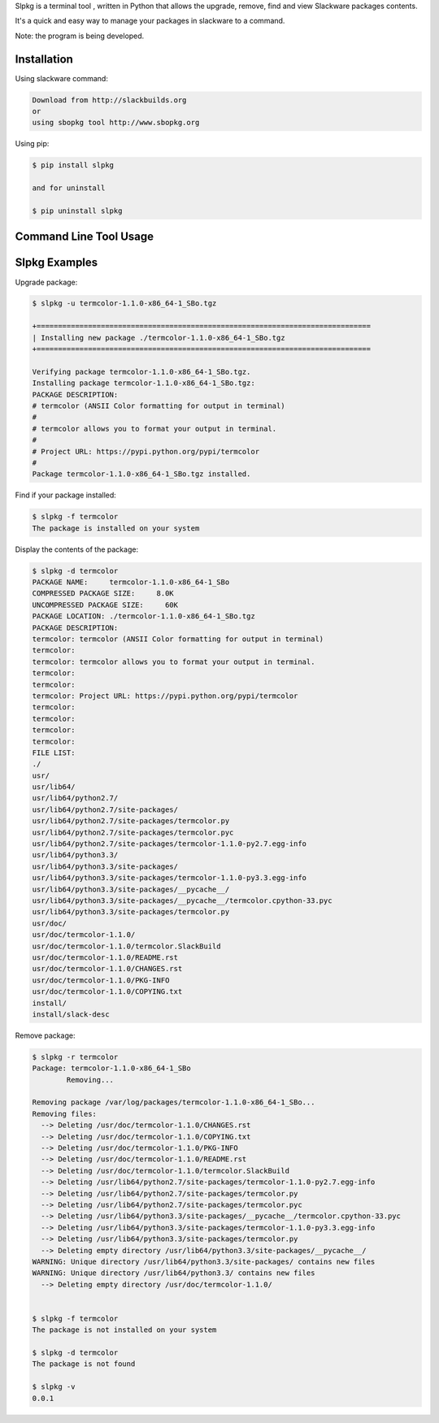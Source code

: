 Slpkg is a terminal tool , written in Python that allows the
upgrade, remove, find and view Slackware packages contents.

It's a quick and easy way to manage your packages in slackware
to a command.

Note: the program is being developed.


Installation
------------

Using slackware command:

.. code-block:: bash
	
	Download from http://slackbuilds.org
	or
	using sbopkg tool http://www.sbopkg.org

Using pip:

.. code-block:: bash

	$ pip install slpkg
	
	and for uninstall

	$ pip uninstall slpkg



Command Line Tool Usage
-----------------------

.. code-block:: bash
	usage: slpkg [-h] [-v] [-u UPGRADE] [-r REMOVE] [-l] [-f FIND] [-d DISPLAY]

	Slackware tool to upgrade, remove, find and view packages contents

	optional arguments:
	  -h, --help            show this help message and exit
	  -v, --verbose         print version and exit
	  -u UPGRADE, --upgrade UPGRADE
                        exec command upgradepkg --install-new
	  -r REMOVE, --remove REMOVE
                        exec command slackpkg remove
	  -l, --list            list of installed packages
	  -f FIND, --find FIND  find if package installed
	  -d DISPLAY, --display DISPLAY
                        display the contents of the package

Slpkg Examples
--------------


Upgrade package:

.. code-block:: bash

	$ slpkg -u termcolor-1.1.0-x86_64-1_SBo.tgz

	+==============================================================================
	| Installing new package ./termcolor-1.1.0-x86_64-1_SBo.tgz
	+==============================================================================

	Verifying package termcolor-1.1.0-x86_64-1_SBo.tgz.
	Installing package termcolor-1.1.0-x86_64-1_SBo.tgz:
	PACKAGE DESCRIPTION:
	# termcolor (ANSII Color formatting for output in terminal)
	#
	# termcolor allows you to format your output in terminal.
	#
	# Project URL: https://pypi.python.org/pypi/termcolor
	#
	Package termcolor-1.1.0-x86_64-1_SBo.tgz installed.


Find if your package installed:

.. code-block:: bash

	$ slpkg -f termcolor
	The package is installed on your system


Display the contents of the package:

.. code-block:: bash

	$ slpkg -d termcolor
	PACKAGE NAME:     termcolor-1.1.0-x86_64-1_SBo
	COMPRESSED PACKAGE SIZE:     8.0K
	UNCOMPRESSED PACKAGE SIZE:     60K
	PACKAGE LOCATION: ./termcolor-1.1.0-x86_64-1_SBo.tgz
	PACKAGE DESCRIPTION:
	termcolor: termcolor (ANSII Color formatting for output in terminal)
	termcolor:
	termcolor: termcolor allows you to format your output in terminal.
	termcolor:
	termcolor:
	termcolor: Project URL: https://pypi.python.org/pypi/termcolor
	termcolor:
	termcolor:
	termcolor:
	termcolor:
	FILE LIST:
	./
	usr/
	usr/lib64/
	usr/lib64/python2.7/
	usr/lib64/python2.7/site-packages/
	usr/lib64/python2.7/site-packages/termcolor.py
	usr/lib64/python2.7/site-packages/termcolor.pyc
	usr/lib64/python2.7/site-packages/termcolor-1.1.0-py2.7.egg-info
	usr/lib64/python3.3/
	usr/lib64/python3.3/site-packages/
	usr/lib64/python3.3/site-packages/termcolor-1.1.0-py3.3.egg-info
	usr/lib64/python3.3/site-packages/__pycache__/
	usr/lib64/python3.3/site-packages/__pycache__/termcolor.cpython-33.pyc
	usr/lib64/python3.3/site-packages/termcolor.py
	usr/doc/
	usr/doc/termcolor-1.1.0/
	usr/doc/termcolor-1.1.0/termcolor.SlackBuild
	usr/doc/termcolor-1.1.0/README.rst
	usr/doc/termcolor-1.1.0/CHANGES.rst
	usr/doc/termcolor-1.1.0/PKG-INFO
	usr/doc/termcolor-1.1.0/COPYING.txt
	install/
	install/slack-desc


Remove package:

.. code-block:: bash

	$ slpkg -r termcolor
	Package: termcolor-1.1.0-x86_64-1_SBo
		Removing... 

	Removing package /var/log/packages/termcolor-1.1.0-x86_64-1_SBo...
	Removing files:
	  --> Deleting /usr/doc/termcolor-1.1.0/CHANGES.rst
	  --> Deleting /usr/doc/termcolor-1.1.0/COPYING.txt
	  --> Deleting /usr/doc/termcolor-1.1.0/PKG-INFO
	  --> Deleting /usr/doc/termcolor-1.1.0/README.rst
	  --> Deleting /usr/doc/termcolor-1.1.0/termcolor.SlackBuild
	  --> Deleting /usr/lib64/python2.7/site-packages/termcolor-1.1.0-py2.7.egg-info
	  --> Deleting /usr/lib64/python2.7/site-packages/termcolor.py
	  --> Deleting /usr/lib64/python2.7/site-packages/termcolor.pyc
	  --> Deleting /usr/lib64/python3.3/site-packages/__pycache__/termcolor.cpython-33.pyc
	  --> Deleting /usr/lib64/python3.3/site-packages/termcolor-1.1.0-py3.3.egg-info
	  --> Deleting /usr/lib64/python3.3/site-packages/termcolor.py
	  --> Deleting empty directory /usr/lib64/python3.3/site-packages/__pycache__/
	WARNING: Unique directory /usr/lib64/python3.3/site-packages/ contains new files
	WARNING: Unique directory /usr/lib64/python3.3/ contains new files
	  --> Deleting empty directory /usr/doc/termcolor-1.1.0/

	
	$ slpkg -f termcolor
	The package is not installed on your system

	$ slpkg -d termcolor
	The package is not found

	$ slpkg -v
	0.0.1

